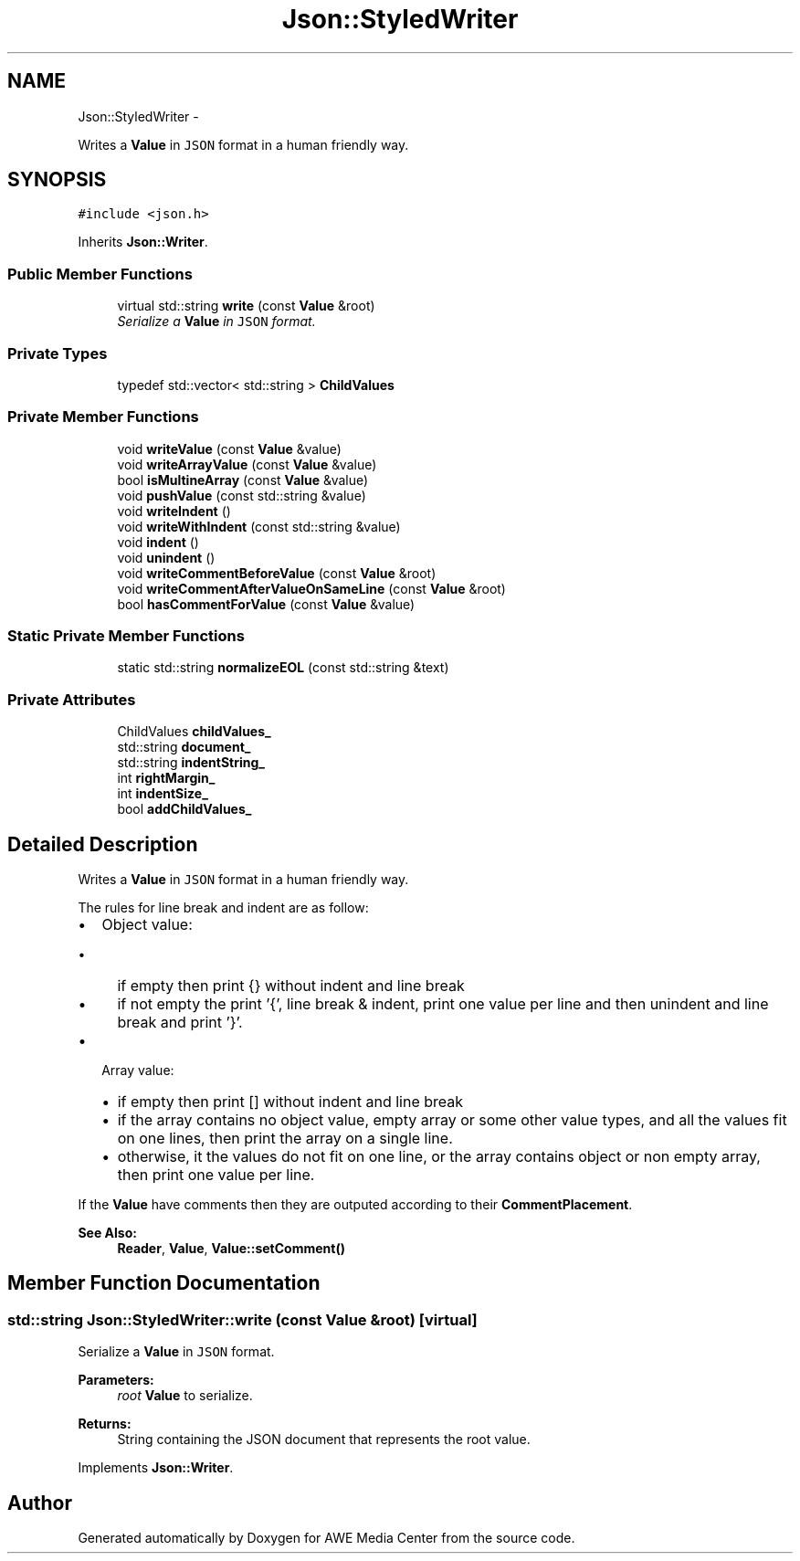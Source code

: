 .TH "Json::StyledWriter" 3 "Sat May 10 2014" "Version 0.1" "AWE Media Center" \" -*- nroff -*-
.ad l
.nh
.SH NAME
Json::StyledWriter \- 
.PP
Writes a \fBValue\fP in \fCJSON\fP format in a human friendly way\&.  

.SH SYNOPSIS
.br
.PP
.PP
\fC#include <json\&.h>\fP
.PP
Inherits \fBJson::Writer\fP\&.
.SS "Public Member Functions"

.in +1c
.ti -1c
.RI "virtual std::string \fBwrite\fP (const \fBValue\fP &root)"
.br
.RI "\fISerialize a \fBValue\fP in \fCJSON\fP format\&. \fP"
.in -1c
.SS "Private Types"

.in +1c
.ti -1c
.RI "typedef std::vector< std::string > \fBChildValues\fP"
.br
.in -1c
.SS "Private Member Functions"

.in +1c
.ti -1c
.RI "void \fBwriteValue\fP (const \fBValue\fP &value)"
.br
.ti -1c
.RI "void \fBwriteArrayValue\fP (const \fBValue\fP &value)"
.br
.ti -1c
.RI "bool \fBisMultineArray\fP (const \fBValue\fP &value)"
.br
.ti -1c
.RI "void \fBpushValue\fP (const std::string &value)"
.br
.ti -1c
.RI "void \fBwriteIndent\fP ()"
.br
.ti -1c
.RI "void \fBwriteWithIndent\fP (const std::string &value)"
.br
.ti -1c
.RI "void \fBindent\fP ()"
.br
.ti -1c
.RI "void \fBunindent\fP ()"
.br
.ti -1c
.RI "void \fBwriteCommentBeforeValue\fP (const \fBValue\fP &root)"
.br
.ti -1c
.RI "void \fBwriteCommentAfterValueOnSameLine\fP (const \fBValue\fP &root)"
.br
.ti -1c
.RI "bool \fBhasCommentForValue\fP (const \fBValue\fP &value)"
.br
.in -1c
.SS "Static Private Member Functions"

.in +1c
.ti -1c
.RI "static std::string \fBnormalizeEOL\fP (const std::string &text)"
.br
.in -1c
.SS "Private Attributes"

.in +1c
.ti -1c
.RI "ChildValues \fBchildValues_\fP"
.br
.ti -1c
.RI "std::string \fBdocument_\fP"
.br
.ti -1c
.RI "std::string \fBindentString_\fP"
.br
.ti -1c
.RI "int \fBrightMargin_\fP"
.br
.ti -1c
.RI "int \fBindentSize_\fP"
.br
.ti -1c
.RI "bool \fBaddChildValues_\fP"
.br
.in -1c
.SH "Detailed Description"
.PP 
Writes a \fBValue\fP in \fCJSON\fP format in a human friendly way\&. 

The rules for line break and indent are as follow:
.IP "\(bu" 2
Object value:
.IP "  \(bu" 4
if empty then print {} without indent and line break
.IP "  \(bu" 4
if not empty the print '{', line break & indent, print one value per line and then unindent and line break and print '}'\&.
.PP

.IP "\(bu" 2
Array value:
.IP "  \(bu" 4
if empty then print [] without indent and line break
.IP "  \(bu" 4
if the array contains no object value, empty array or some other value types, and all the values fit on one lines, then print the array on a single line\&.
.IP "  \(bu" 4
otherwise, it the values do not fit on one line, or the array contains object or non empty array, then print one value per line\&.
.PP

.PP
.PP
If the \fBValue\fP have comments then they are outputed according to their \fBCommentPlacement\fP\&.
.PP
\fBSee Also:\fP
.RS 4
\fBReader\fP, \fBValue\fP, \fBValue::setComment()\fP 
.RE
.PP

.SH "Member Function Documentation"
.PP 
.SS "std::string Json::StyledWriter::write (const \fBValue\fP &root)\fC [virtual]\fP"

.PP
Serialize a \fBValue\fP in \fCJSON\fP format\&. 
.PP
\fBParameters:\fP
.RS 4
\fIroot\fP \fBValue\fP to serialize\&. 
.RE
.PP
\fBReturns:\fP
.RS 4
String containing the JSON document that represents the root value\&. 
.RE
.PP

.PP
Implements \fBJson::Writer\fP\&.

.SH "Author"
.PP 
Generated automatically by Doxygen for AWE Media Center from the source code\&.

